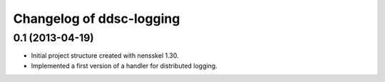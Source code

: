 Changelog of ddsc-logging
===================================================


0.1 (2013-04-19)
----------------

- Initial project structure created with nensskel 1.30.

- Implemented a first version of a handler for distributed logging.
